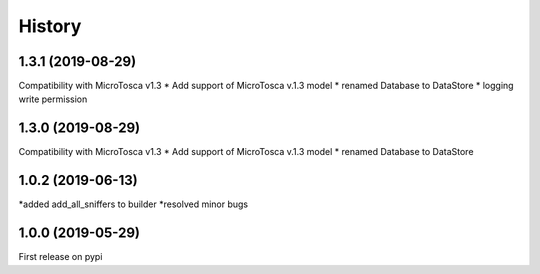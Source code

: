 =======
History
=======


1.3.1 (2019-08-29)
----------------------------

Compatibility with MicroTosca v1.3
* Add support of MicroTosca v.1.3 model
* renamed Database to DataStore
* logging write permission

1.3.0 (2019-08-29)
----------------------------

Compatibility with MicroTosca v1.3
* Add support of MicroTosca v.1.3 model
* renamed Database to DataStore


1.0.2 (2019-06-13)
----------------------------

*added add_all_sniffers to builder
*resolved minor bugs


1.0.0 (2019-05-29)
----------------------------

First release on pypi
